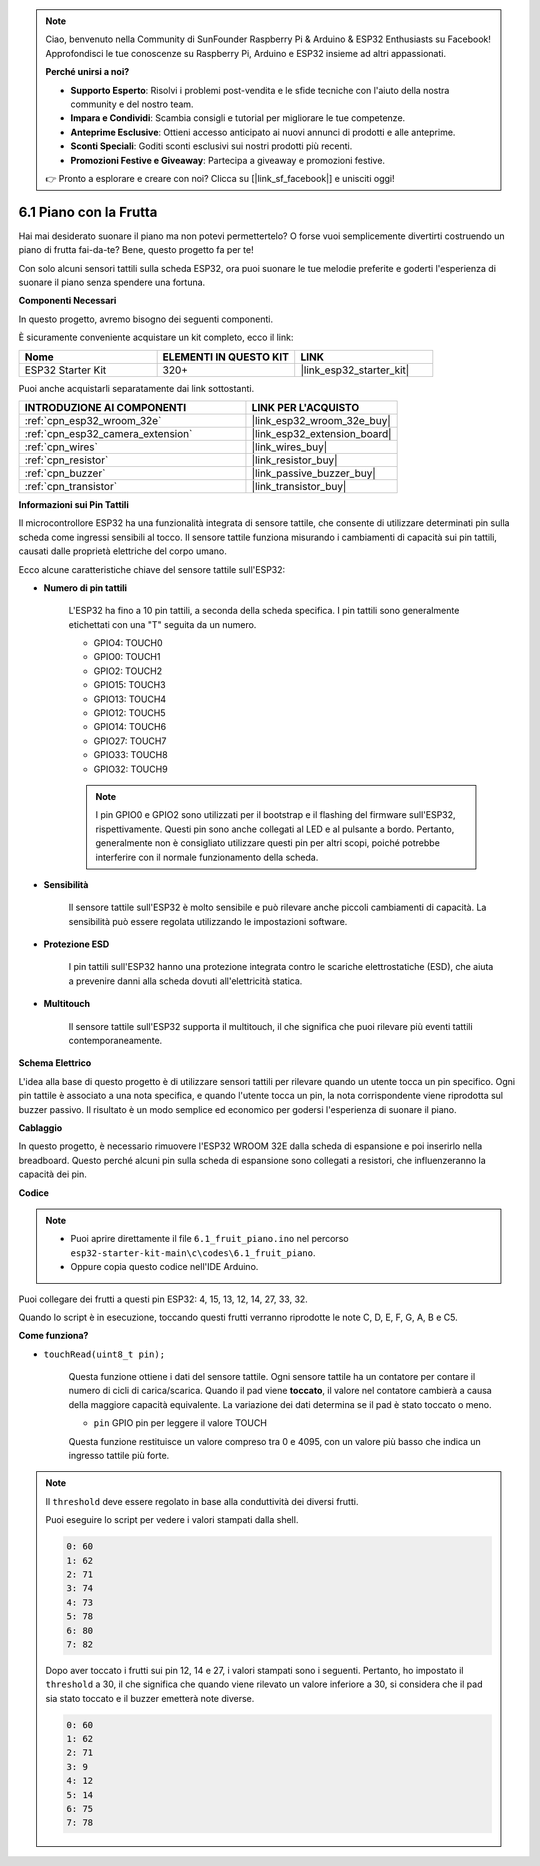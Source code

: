 .. note::

    Ciao, benvenuto nella Community di SunFounder Raspberry Pi & Arduino & ESP32 Enthusiasts su Facebook! Approfondisci le tue conoscenze su Raspberry Pi, Arduino e ESP32 insieme ad altri appassionati.

    **Perché unirsi a noi?**

    - **Supporto Esperto**: Risolvi i problemi post-vendita e le sfide tecniche con l'aiuto della nostra community e del nostro team.
    - **Impara e Condividi**: Scambia consigli e tutorial per migliorare le tue competenze.
    - **Anteprime Esclusive**: Ottieni accesso anticipato ai nuovi annunci di prodotti e alle anteprime.
    - **Sconti Speciali**: Goditi sconti esclusivi sui nostri prodotti più recenti.
    - **Promozioni Festive e Giveaway**: Partecipa a giveaway e promozioni festive.

    👉 Pronto a esplorare e creare con noi? Clicca su [|link_sf_facebook|] e unisciti oggi!

.. _ar_fruit_piano:

6.1 Piano con la Frutta
==========================

Hai mai desiderato suonare il piano ma non potevi permettertelo? O forse vuoi semplicemente divertirti costruendo un piano di frutta fai-da-te? Bene, questo progetto fa per te! 

Con solo alcuni sensori tattili sulla scheda ESP32, ora puoi suonare le tue melodie preferite e goderti l'esperienza di suonare il piano senza spendere una fortuna.

**Componenti Necessari**

In questo progetto, avremo bisogno dei seguenti componenti. 

È sicuramente conveniente acquistare un kit completo, ecco il link: 

.. list-table::
    :widths: 20 20 20
    :header-rows: 1

    *   - Nome	
        - ELEMENTI IN QUESTO KIT
        - LINK
    *   - ESP32 Starter Kit
        - 320+
        - |link_esp32_starter_kit|

Puoi anche acquistarli separatamente dai link sottostanti.

.. list-table::
    :widths: 30 20
    :header-rows: 1

    *   - INTRODUZIONE AI COMPONENTI
        - LINK PER L'ACQUISTO

    *   - :ref:`cpn_esp32_wroom_32e`
        - |link_esp32_wroom_32e_buy|
    *   - :ref:`cpn_esp32_camera_extension`
        - |link_esp32_extension_board|
    *   - :ref:`cpn_wires`
        - |link_wires_buy|
    *   - :ref:`cpn_resistor`
        - |link_resistor_buy|
    *   - :ref:`cpn_buzzer`
        - |link_passive_buzzer_buy|
    *   - :ref:`cpn_transistor`
        - |link_transistor_buy|

**Informazioni sui Pin Tattili**

Il microcontrollore ESP32 ha una funzionalità integrata di sensore tattile, che consente di utilizzare determinati pin sulla scheda 
come ingressi sensibili al tocco. Il sensore tattile funziona misurando i cambiamenti di capacità sui pin tattili, 
causati dalle proprietà elettriche del corpo umano.

Ecco alcune caratteristiche chiave del sensore tattile sull'ESP32:

* **Numero di pin tattili**

    L'ESP32 ha fino a 10 pin tattili, a seconda della scheda specifica. I pin tattili sono generalmente etichettati con una "T" seguita da un numero.

    * GPIO4: TOUCH0
    * GPIO0: TOUCH1
    * GPIO2: TOUCH2
    * GPIO15: TOUCH3
    * GPIO13: TOUCH4
    * GPIO12: TOUCH5
    * GPIO14: TOUCH6
    * GPIO27: TOUCH7
    * GPIO33: TOUCH8
    * GPIO32: TOUCH9

    .. note::
        I pin GPIO0 e GPIO2 sono utilizzati per il bootstrap e il flashing del firmware sull'ESP32, rispettivamente. Questi pin sono anche collegati al LED e al pulsante a bordo. Pertanto, generalmente non è consigliato utilizzare questi pin per altri scopi, poiché potrebbe interferire con il normale funzionamento della scheda.

* **Sensibilità**

    Il sensore tattile sull'ESP32 è molto sensibile e può rilevare anche piccoli cambiamenti di capacità. La sensibilità può essere regolata utilizzando le impostazioni software.

* **Protezione ESD**

    I pin tattili sull'ESP32 hanno una protezione integrata contro le scariche elettrostatiche (ESD), che aiuta a prevenire danni alla scheda dovuti all'elettricità statica.

* **Multitouch**

    Il sensore tattile sull'ESP32 supporta il multitouch, il che significa che puoi rilevare più eventi tattili contemporaneamente.


**Schema Elettrico**

.. image:: ../../img/circuit/circuit_6.1_fruit_piano.png

L'idea alla base di questo progetto è di utilizzare sensori tattili per rilevare quando un utente tocca un pin specifico. 
Ogni pin tattile è associato a una nota specifica, e quando l'utente tocca un pin, 
la nota corrispondente viene riprodotta sul buzzer passivo. 
Il risultato è un modo semplice ed economico per godersi l'esperienza di suonare il piano.


**Cablaggio**

.. image:: ../../img/wiring/6.1_fruit_piano_bb.png

In questo progetto, è necessario rimuovere l'ESP32 WROOM 32E dalla scheda di espansione e poi inserirlo nella breadboard. Questo perché alcuni pin sulla scheda di espansione sono collegati a resistori, che influenzeranno la capacità dei pin.

**Codice**


.. note::

    * Puoi aprire direttamente il file ``6.1_fruit_piano.ino`` nel percorso ``esp32-starter-kit-main\c\codes\6.1_fruit_piano``.
    * Oppure copia questo codice nell'IDE Arduino.

.. raw:: html

    <iframe src=https://create.arduino.cc/editor/sunfounder01/3e06ce6c-268a-4fdc-99d0-6d74f68265e2/preview?embed style="height:510px;width:100%;margin:10px 0" frameborder=0></iframe>
    

Puoi collegare dei frutti a questi pin ESP32: 4, 15, 13, 12, 14, 27, 33, 32.

Quando lo script è in esecuzione, toccando questi frutti verranno riprodotte le note C, D, E, F, G, A, B e C5.

**Come funziona?**

* ``touchRead(uint8_t pin);``

    Questa funzione ottiene i dati del sensore tattile. Ogni sensore tattile ha un contatore per contare il numero di cicli di carica/scarica. 
    Quando il pad viene **toccato**, il valore nel contatore cambierà a causa della maggiore capacità equivalente. 
    La variazione dei dati determina se il pad è stato toccato o meno.

    * ``pin`` GPIO pin per leggere il valore TOUCH

    Questa funzione restituisce un valore compreso tra 0 e 4095, con un valore più basso che indica un ingresso tattile più forte.

.. note::
    Il ``threshold`` deve essere regolato in base alla conduttività dei diversi frutti. 
    
    Puoi eseguire lo script per vedere i valori stampati dalla shell.

    .. code-block::

      0: 60
      1: 62
      2: 71
      3: 74
      4: 73
      5: 78
      6: 80
      7: 82


    Dopo aver toccato i frutti sui pin 12, 14 e 27, i valori stampati sono i seguenti. Pertanto, ho impostato il ``threshold`` a 30, il che significa che quando viene rilevato un valore inferiore a 30, si considera che il pad sia stato toccato e il buzzer emetterà note diverse.
    
    .. code-block::

      0: 60
      1: 62
      2: 71
      3: 9
      4: 12
      5: 14
      6: 75
      7: 78

